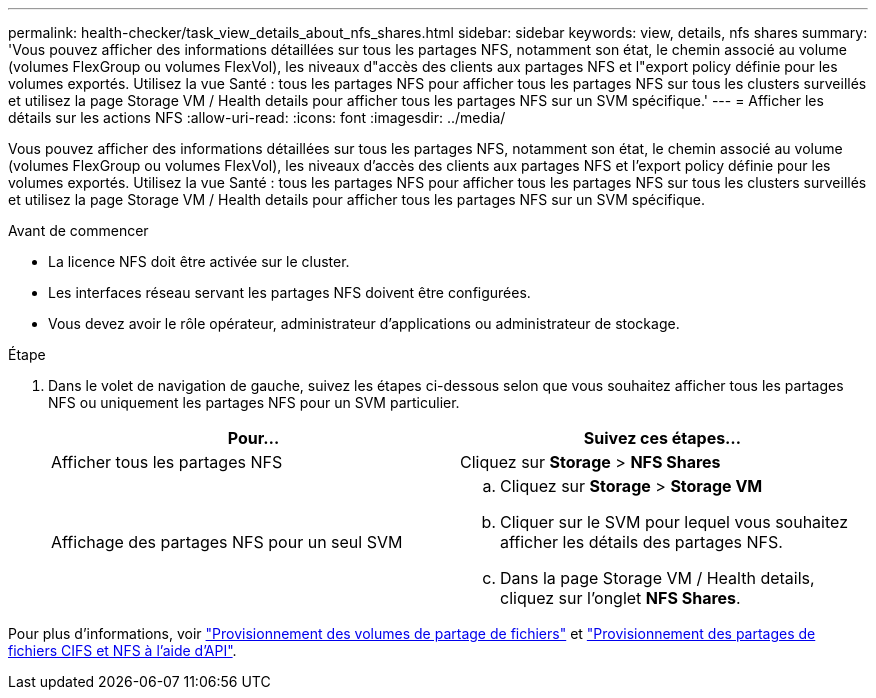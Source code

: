 ---
permalink: health-checker/task_view_details_about_nfs_shares.html 
sidebar: sidebar 
keywords: view, details, nfs shares 
summary: 'Vous pouvez afficher des informations détaillées sur tous les partages NFS, notamment son état, le chemin associé au volume (volumes FlexGroup ou volumes FlexVol), les niveaux d"accès des clients aux partages NFS et l"export policy définie pour les volumes exportés. Utilisez la vue Santé : tous les partages NFS pour afficher tous les partages NFS sur tous les clusters surveillés et utilisez la page Storage VM / Health details pour afficher tous les partages NFS sur un SVM spécifique.' 
---
= Afficher les détails sur les actions NFS
:allow-uri-read: 
:icons: font
:imagesdir: ../media/


[role="lead"]
Vous pouvez afficher des informations détaillées sur tous les partages NFS, notamment son état, le chemin associé au volume (volumes FlexGroup ou volumes FlexVol), les niveaux d'accès des clients aux partages NFS et l'export policy définie pour les volumes exportés. Utilisez la vue Santé : tous les partages NFS pour afficher tous les partages NFS sur tous les clusters surveillés et utilisez la page Storage VM / Health details pour afficher tous les partages NFS sur un SVM spécifique.

.Avant de commencer
* La licence NFS doit être activée sur le cluster.
* Les interfaces réseau servant les partages NFS doivent être configurées.
* Vous devez avoir le rôle opérateur, administrateur d'applications ou administrateur de stockage.


.Étape
. Dans le volet de navigation de gauche, suivez les étapes ci-dessous selon que vous souhaitez afficher tous les partages NFS ou uniquement les partages NFS pour un SVM particulier.
+
[cols="2*"]
|===
| Pour... | Suivez ces étapes... 


 a| 
Afficher tous les partages NFS
 a| 
Cliquez sur *Storage* > *NFS Shares*



 a| 
Affichage des partages NFS pour un seul SVM
 a| 
.. Cliquez sur *Storage* > *Storage VM*
.. Cliquer sur le SVM pour lequel vous souhaitez afficher les détails des partages NFS.
.. Dans la page Storage VM / Health details, cliquez sur l'onglet *NFS Shares*.


|===


Pour plus d'informations, voir link:../storage-mgmt/task_provision_fileshares.html["Provisionnement des volumes de partage de fichiers"] et link:../api-automation/concept_provision_file_share.html["Provisionnement des partages de fichiers CIFS et NFS à l'aide d'API"].
